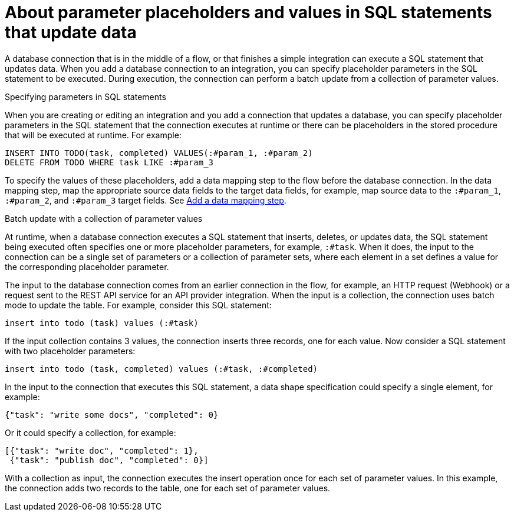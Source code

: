 // This module is included in the following assemblies:
// as_connecting-to-databases.adoc

[id='about-parameter-placeholders-and-values_{context}']
= About parameter placeholders and values in SQL statements that update data

A database connection that is in the middle of a flow, or 
that finishes a simple integration can execute a SQL statement 
that updates data. When you add a database connection to an integration, 
you can specify placeholder parameters in the SQL statement to be 
executed. During execution, the connection can perform a batch update 
from a collection of parameter values. 

.Specifying parameters in SQL statements

When you are creating or editing an integration and you add a 
connection that updates a database, you can specify placeholder 
parameters in the SQL statement that the connection executes at 
runtime or there can be placeholders in the stored procedure 
that will be executed at runtime. For example: 

[source]
----
INSERT INTO TODO(task, completed) VALUES(:#param_1, :#param_2)
DELETE FROM TODO WHERE task LIKE :#param_3
----

To specify the values of these placeholders, add a data mapping step
to the flow before the database connection. In the data mapping
step, map the appropriate source data fields to the target data
fields, for example, map source data to the `:#param_1`, `:#param_2`, and
`:#param_3` target fields. See
link:{LinkFuseOnlineIntegrationGuide}#add-data-mapping-step_map[Add a data mapping step].

.Batch update with a collection of parameter values 

At runtime, when a database connection executes a SQL statement that 
inserts, deletes, or updates data, the SQL statement being executed often 
specifies one or more 
placeholder parameters, for example, `:#task`. When it does, 
the input to the connection can be a single set of parameters 
or a collection of parameter sets, where each element in a set 
defines a value for the corresponding placeholder parameter. 

The input to the database connection comes from an earlier 
connection in the flow, for example, an HTTP request (Webhook) 
or a request sent to the REST API service for an API provider 
integration. When the input is a collection, 
the connection uses batch mode to update the table. 
For example, consider this SQL statement: 

----
insert into todo (task) values (:#task)
----

If the input collection contains 3 values, the connection inserts 
three records, one for each value. Now consider a SQL statement 
with two placeholder parameters:

----
insert into todo (task, completed) values (:#task, :#completed)
----
 
In the input to the connection that executes this SQL statement, 
a data shape specification could specify a single element, for example:

----
{"task": "write some docs", "completed": 0}
----

Or it could specify a collection, for example:

----
[{"task": "write doc", "completed": 1}, 
 {"task": "publish doc", "completed": 0}]
----
 
With a collection as input, the connection executes the insert operation 
once for each set of parameter values. In this example, the connection 
adds two records to the table, one for each set of parameter values. 
